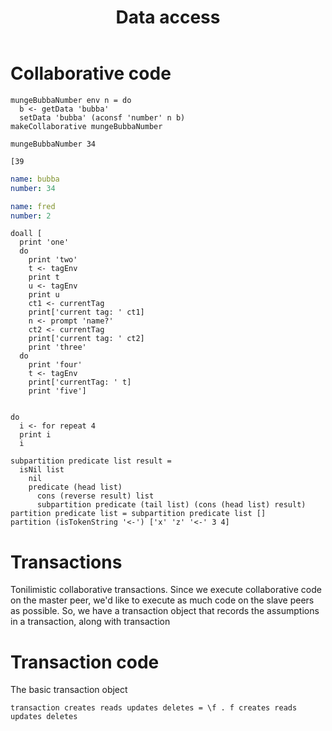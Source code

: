#+TITLE: Data access
* Collaborative code
#+BEGIN_SRC leisure :results def
mungeBubbaNumber env n = do
  b <- getData 'bubba'
  setData 'bubba' (aconsf 'number' n b)
makeCollaborative mungeBubbaNumber
#+END_SRC

#+BEGIN_SRC leisure :results dynamic
mungeBubbaNumber 34
#+END_SRC
#+RESULTS:
: (right )

#+BEGIN_SRC leisure :results dynamic
[39
#+END_SRC
#+RESULTS:
: [39]

#+NAME: bubba
#+BEGIN_SRC yaml
name: bubba
number: 34
#+END_SRC

#+NAME: fred
#+BEGIN_SRC yaml
name: fred
number: 2
#+END_SRC

#+BEGIN_SRC leisure :results dynamic
doall [
  print 'one'
  do
    print 'two'
    t <- tagEnv
    print t
    u <- tagEnv
    print u
    ct1 <- currentTag
    print['current tag: ' ct1]
    n <- prompt 'name?'
    ct2 <- currentTag
    print['current tag: ' ct2]
    print 'three'
  do
    print 'four'
    t <- tagEnv
    print['currentTag: ' t]
    print 'five']

#+END_SRC
#+RESULTS:
: "one"
: "two"
: 1
: 1
: "current tag: 1"
: "current tag: 1"
: "three"
: "four"
: "currentTag: 1"
: "five"
: 

#+BEGIN_SRC leisure :results dynamic
do
  i <- for repeat 4
  print i
  i
#+END_SRC
#+RESULTS:
: 0
: 1
: 2
: 3
: [0 1 2 3]


#+BEGIN_SRC leisure :results dynamic
subpartition predicate list result =
  isNil list
    nil
    predicate (head list)
      cons (reverse result) list
      subpartition predicate (tail list) (cons (head list) result)
partition predicate list = subpartition predicate list []
partition (isTokenString '<-') ['x' 'z' '<-' 3 4]
#+END_SRC
#+RESULTS:
: 
: 
: [["x" "z"] "&lt;-" 3 4]


* Transactions
Tonilimistic collaborative transactions. Since we execute collaborative code on
the master peer, we'd like to execute as much code on the slave peers as possible. So,
we have a transaction object that records the assumptions in a transaction, along with
transaction
* Transaction code
The basic transaction object

#+BEGIN_SRC leisure :results def
transaction creates reads updates deletes = \f . f creates reads updates deletes

#+END_SRC
